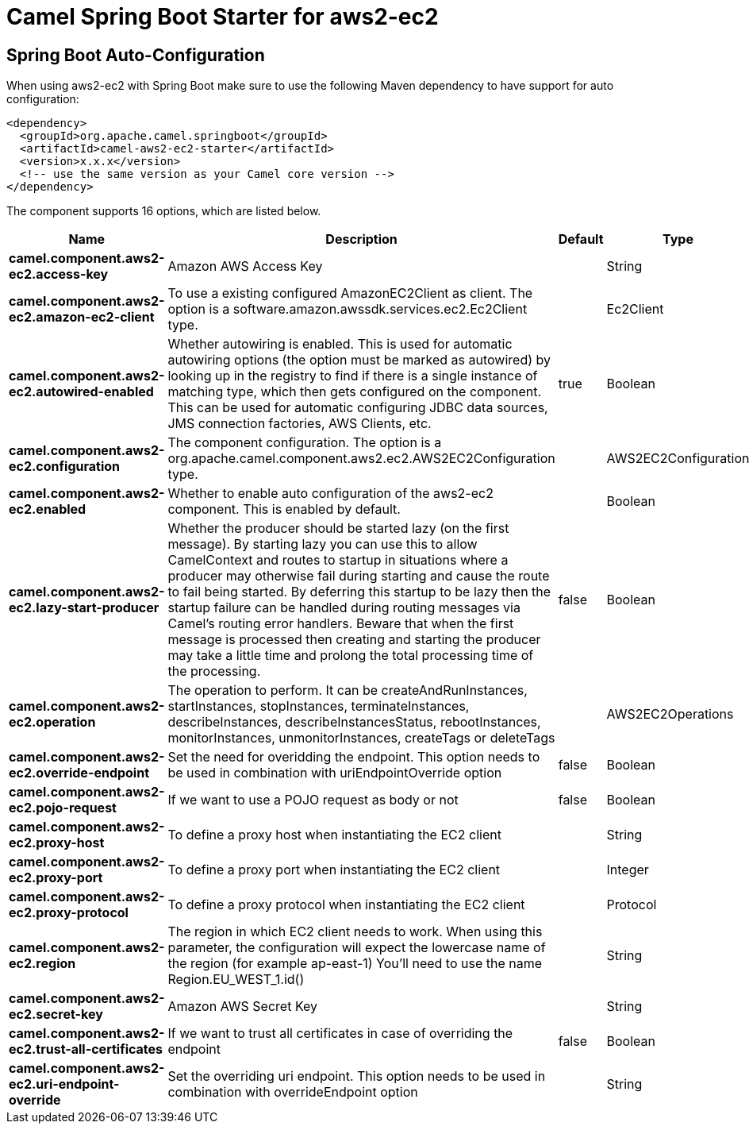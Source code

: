 // spring-boot-auto-configure options: START
:page-partial:
:doctitle: Camel Spring Boot Starter for aws2-ec2

== Spring Boot Auto-Configuration

When using aws2-ec2 with Spring Boot make sure to use the following Maven dependency to have support for auto configuration:

[source,xml]
----
<dependency>
  <groupId>org.apache.camel.springboot</groupId>
  <artifactId>camel-aws2-ec2-starter</artifactId>
  <version>x.x.x</version>
  <!-- use the same version as your Camel core version -->
</dependency>
----


The component supports 16 options, which are listed below.



[width="100%",cols="2,5,^1,2",options="header"]
|===
| Name | Description | Default | Type
| *camel.component.aws2-ec2.access-key* | Amazon AWS Access Key |  | String
| *camel.component.aws2-ec2.amazon-ec2-client* | To use a existing configured AmazonEC2Client as client. The option is a software.amazon.awssdk.services.ec2.Ec2Client type. |  | Ec2Client
| *camel.component.aws2-ec2.autowired-enabled* | Whether autowiring is enabled. This is used for automatic autowiring options (the option must be marked as autowired) by looking up in the registry to find if there is a single instance of matching type, which then gets configured on the component. This can be used for automatic configuring JDBC data sources, JMS connection factories, AWS Clients, etc. | true | Boolean
| *camel.component.aws2-ec2.configuration* | The component configuration. The option is a org.apache.camel.component.aws2.ec2.AWS2EC2Configuration type. |  | AWS2EC2Configuration
| *camel.component.aws2-ec2.enabled* | Whether to enable auto configuration of the aws2-ec2 component. This is enabled by default. |  | Boolean
| *camel.component.aws2-ec2.lazy-start-producer* | Whether the producer should be started lazy (on the first message). By starting lazy you can use this to allow CamelContext and routes to startup in situations where a producer may otherwise fail during starting and cause the route to fail being started. By deferring this startup to be lazy then the startup failure can be handled during routing messages via Camel's routing error handlers. Beware that when the first message is processed then creating and starting the producer may take a little time and prolong the total processing time of the processing. | false | Boolean
| *camel.component.aws2-ec2.operation* | The operation to perform. It can be createAndRunInstances, startInstances, stopInstances, terminateInstances, describeInstances, describeInstancesStatus, rebootInstances, monitorInstances, unmonitorInstances, createTags or deleteTags |  | AWS2EC2Operations
| *camel.component.aws2-ec2.override-endpoint* | Set the need for overidding the endpoint. This option needs to be used in combination with uriEndpointOverride option | false | Boolean
| *camel.component.aws2-ec2.pojo-request* | If we want to use a POJO request as body or not | false | Boolean
| *camel.component.aws2-ec2.proxy-host* | To define a proxy host when instantiating the EC2 client |  | String
| *camel.component.aws2-ec2.proxy-port* | To define a proxy port when instantiating the EC2 client |  | Integer
| *camel.component.aws2-ec2.proxy-protocol* | To define a proxy protocol when instantiating the EC2 client |  | Protocol
| *camel.component.aws2-ec2.region* | The region in which EC2 client needs to work. When using this parameter, the configuration will expect the lowercase name of the region (for example ap-east-1) You'll need to use the name Region.EU_WEST_1.id() |  | String
| *camel.component.aws2-ec2.secret-key* | Amazon AWS Secret Key |  | String
| *camel.component.aws2-ec2.trust-all-certificates* | If we want to trust all certificates in case of overriding the endpoint | false | Boolean
| *camel.component.aws2-ec2.uri-endpoint-override* | Set the overriding uri endpoint. This option needs to be used in combination with overrideEndpoint option |  | String
|===
// spring-boot-auto-configure options: END
